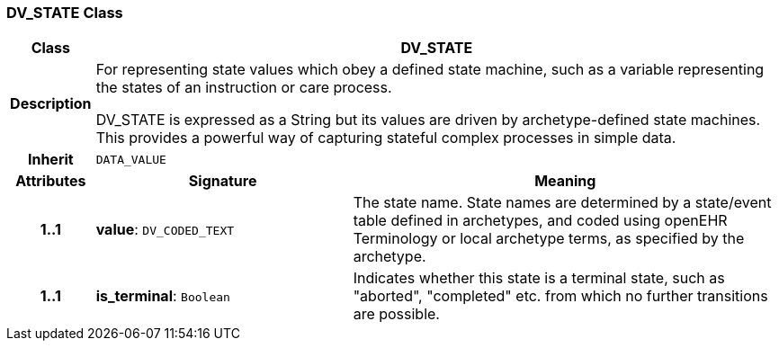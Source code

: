 === DV_STATE Class

[cols="^1,3,5"]
|===
h|*Class*
2+^h|*DV_STATE*

h|*Description*
2+a|For representing state values which obey a defined state machine, such as a variable  representing the states of an instruction or care process.

DV_STATE is expressed as a String but its values are driven by archetype-defined  state machines. This provides a powerful way of capturing stateful complex processes  in simple data.

h|*Inherit*
2+|`DATA_VALUE`

h|*Attributes*
^h|*Signature*
^h|*Meaning*

h|*1..1*
|*value*: `DV_CODED_TEXT`
a|The state name. State names are determined by a state/event table defined in archetypes, and coded using openEHR Terminology or local archetype terms, as specified by the archetype.

h|*1..1*
|*is_terminal*: `Boolean`
a|Indicates whether this state is a terminal state, such as  "aborted",  "completed" etc. from which no further transitions are possible.
|===
